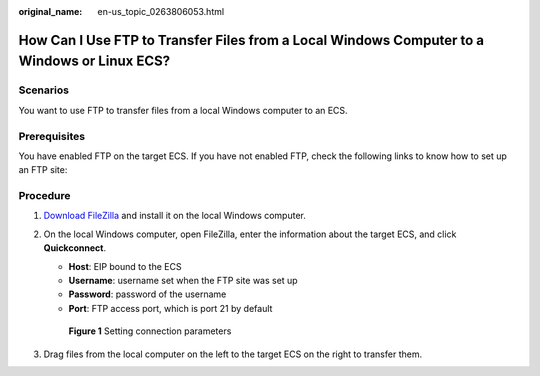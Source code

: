 :original_name: en-us_topic_0263806053.html

.. _en-us_topic_0263806053:

How Can I Use FTP to Transfer Files from a Local Windows Computer to a Windows or Linux ECS?
============================================================================================

Scenarios
---------

You want to use FTP to transfer files from a local Windows computer to an ECS.

Prerequisites
-------------

You have enabled FTP on the target ECS. If you have not enabled FTP, check the following links to know how to set up an FTP site:

Procedure
---------

#. `Download FileZilla <https://filezilla-project.org/>`__ and install it on the local Windows computer.

#. On the local Windows computer, open FileZilla, enter the information about the target ECS, and click **Quickconnect**.

   -  **Host**: EIP bound to the ECS
   -  **Username**: username set when the FTP site was set up
   -  **Password**: password of the username
   -  **Port**: FTP access port, which is port 21 by default


   .. figure:: /_static/images/en-us_image_0263806339.png
      :alt: **Figure 1** Setting connection parameters

      **Figure 1** Setting connection parameters

#. Drag files from the local computer on the left to the target ECS on the right to transfer them.
